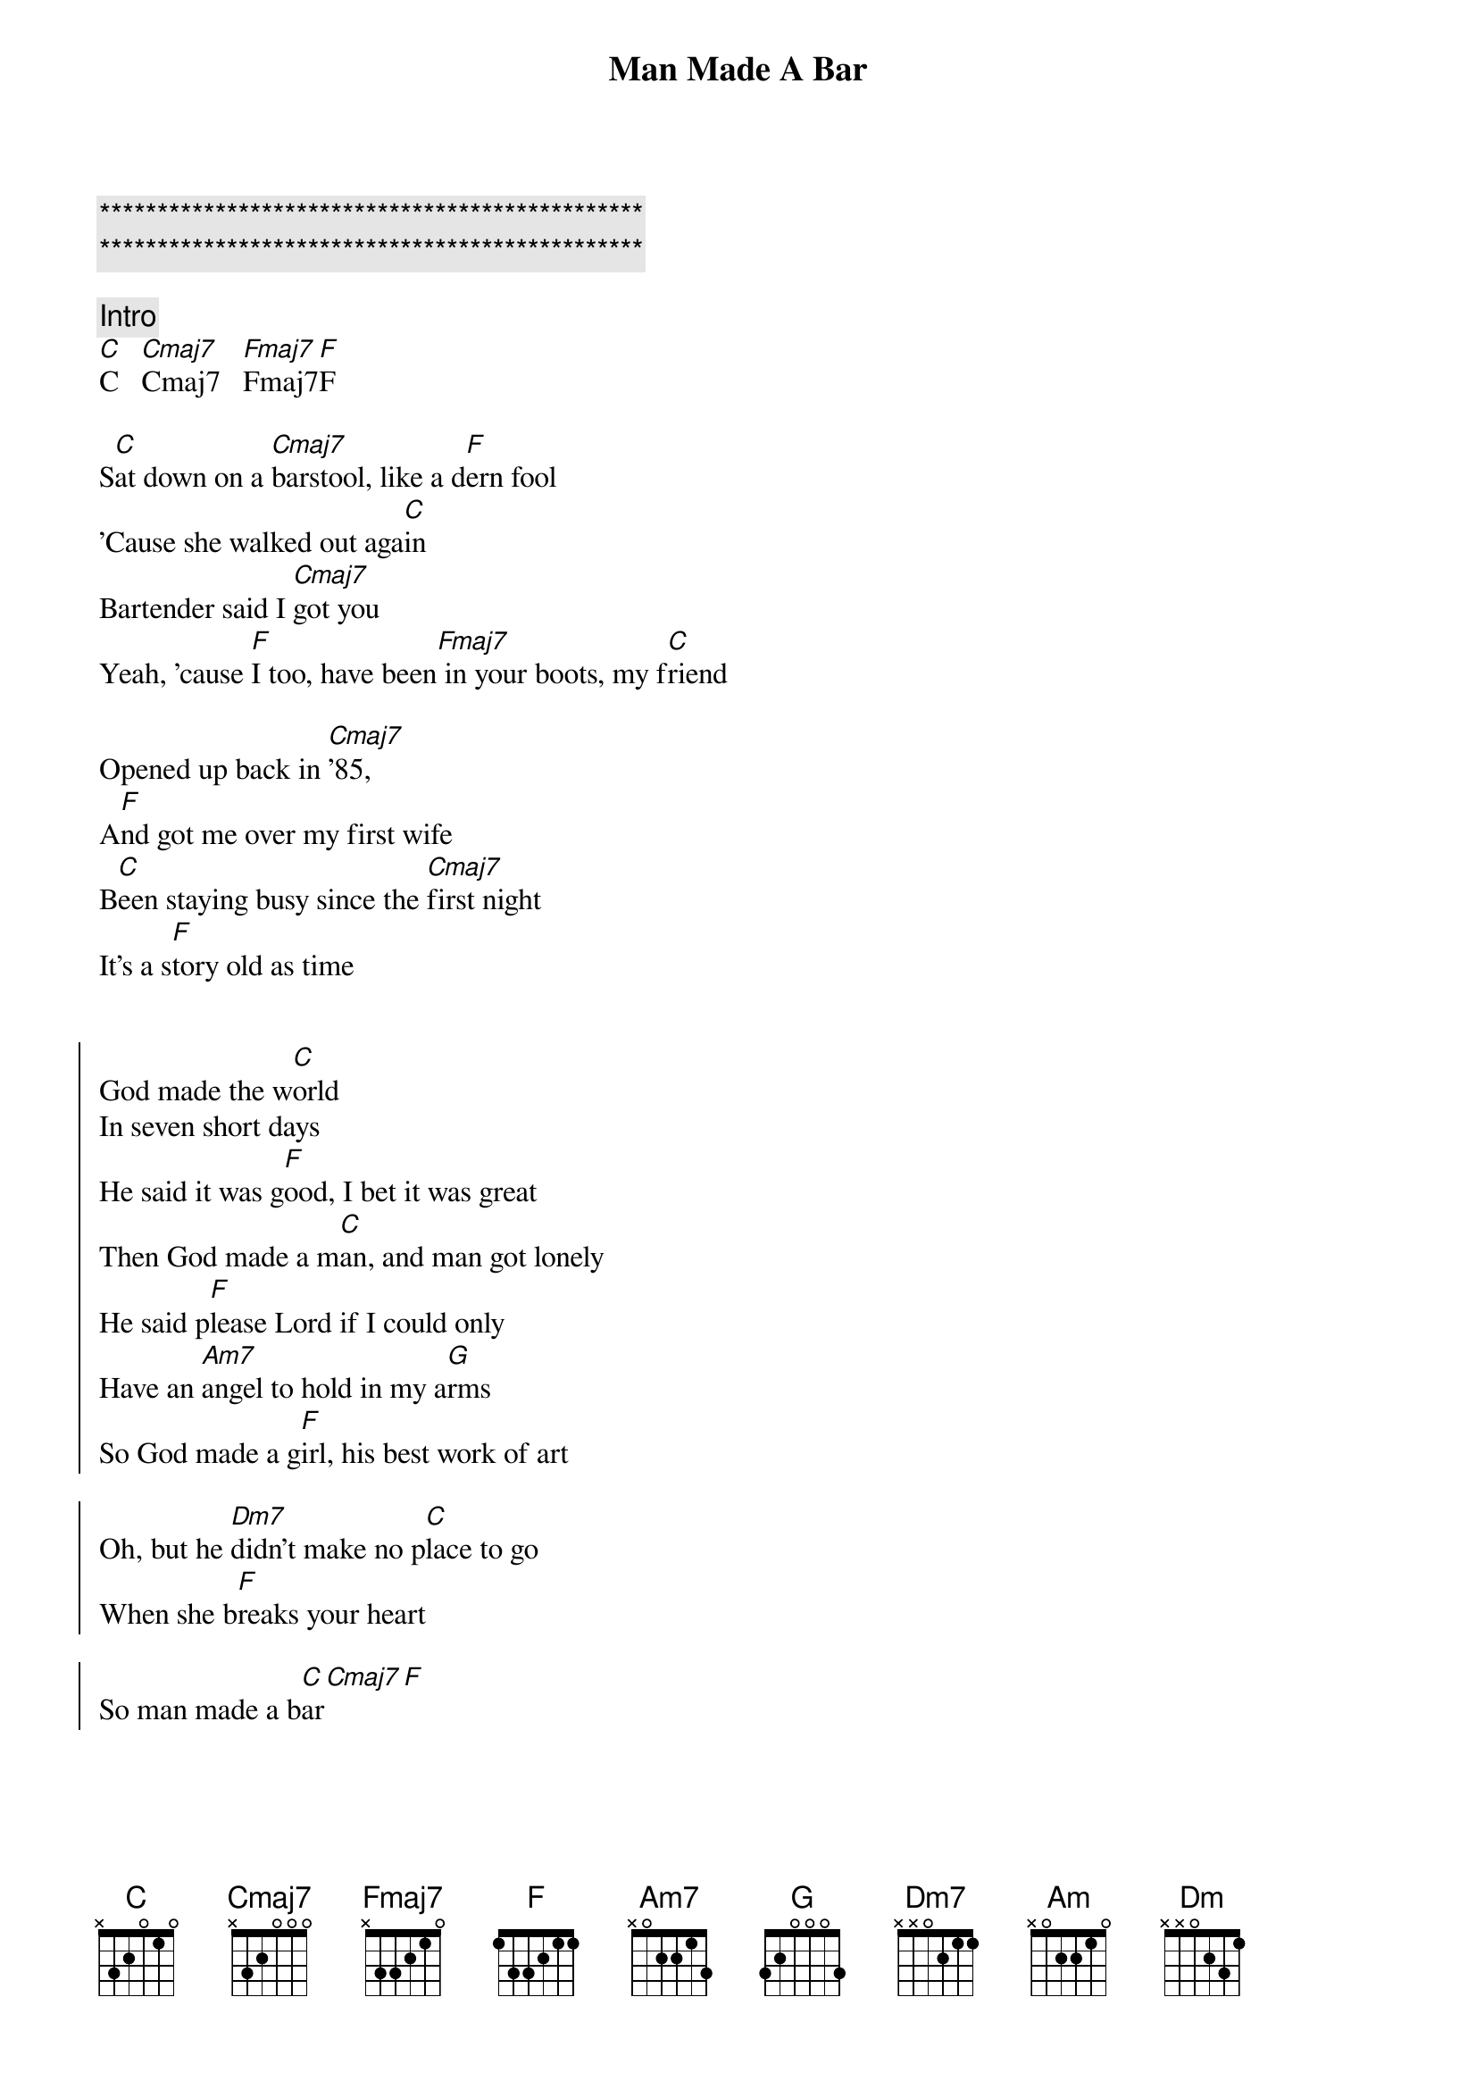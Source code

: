 {title: Man Made A Bar}
{artist: Morgan Wallen (Eric Church)}
{key: C}
{tempo: 105}

{c:***********************************************}
{c:***********************************************}

{c: Intro}
[C]C   [Cmaj7]Cmaj7   [Fmaj7]Fmaj7[F]F

{sov}
S[C]at down on a [Cmaj7]barstool, like a d[F]ern fool
'Cause she walked out aga[C]in
Bartender said I [Cmaj7]got you
Yeah, 'cause [F]I too, have been[Fmaj7] in your boots, my f[C]riend

Opened up back in [Cmaj7]'85,
A[F]nd got me over my first wife
B[C]een staying busy since the [Cmaj7]first night
It's a s[F]tory old as time
{eov}


{soc}
God made the w[C]orld
In seven short days
He said it was g[F]ood, I bet it was great
Then God made a m[C]an, and man got lonely
He said p[F]lease Lord if I could only
Have an [Am7]angel to hold in my a[G]rms
So God made a g[F]irl, his best work of art

Oh, but he [Dm7]didn't make no p[C]lace to go
When she b[F]reaks your heart

So man made a b[C]ar[Cmaj7][F]
{eoc}


{sov}
F[C]or some guys it's a good time
The h[F]alf price, half dozen buckets of b[C]eer
Some say it's a [Cmaj7]cover band
That's a c[F]over man
I know why they're h[Am]ere

Didn't go the way he p[G]lanned it
Damn the d[F]evil did some damage
{eov}

{soc}
God made the w[C]orld

In seven short days
He said it was g[F]ood, I bet it was great

Then God made a m[C]an, and man got lonely
He said p[F]lease Lord if I could only
H[G]ave an [Am]angel to hold in my [G]arms
So God made a g[F]irl, his best work of art

Oh, but he [Dm7]didn't make no p[Dm]lace to go
When she b[F]reaks your heart

So man made a b[C]ar
Y[F]eaaah, man made a b[C]ar[F]
{eoc}

{sob}
And sometimes an a[Am]ngel falls too h[G]ard
Loses m[F]ore than just a piece of her heart
And she n[Dm7]eeds a place to [Dm]go and make a [F]brand new start
{eob}

{soc}
God made the w[C]orld

In seven short days
He said it was g[F]ood, I bet it was great

Then God made a m[C]an, and man got lonely
He said p[F]lease Lord [G]if I could only
Have an a[Am]ngel to hold in my a[G]rms
So God made a g[F]irl, his best work of art

Oh, but he [Dm7]didn't make no p[Dm]lace to [C]go
When she b[F]reaks your heart

So man made a b[C]ar, (man made a b[F]ar)
Y[F]eaaah, man made a b[C]ar[F]
{eoc}
